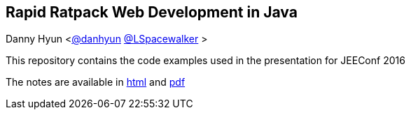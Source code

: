 == Rapid Ratpack Web Development in Java
Danny Hyun <https://github.com/danhyun[@danhyun] https://twitter.com/LSpacewalker[@LSpacewalker] >

This repository contains the code examples used in the presentation for JEEConf 2016

The notes are available in https://danhyun.github.io/2016-jeeconf-rapid-ratpack-java[html] and https://danhyun.github.io/2016-jeeconf-rapid-ratpack-java/notes.pdf[pdf]
